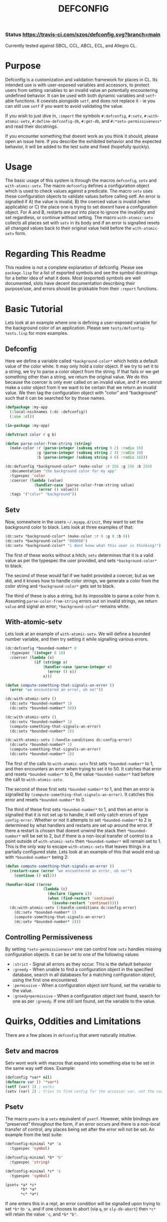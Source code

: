 #+TITLE: DEFCONFIG
*** Status [[https://travis-ci.com/szos/defconfig.svg?branch=main]]
    Currently tested against SBCL, CCL, ABCL, ECL, and Allegro CL. 
* Purpose
  Defconfig is a customization and validation framework for places in CL. Its intended use is with user-exposed variables and accessors, to protect users from setting variables to an invalid value an potentially encountering undefined behavior. It can be used with both dynamic variables and ~setf~-able functions. It coexists alongside ~setf~, and does not replace it - ie you can still use ~setf~ if you want to avoid validating the value. 

  If you wish to just dive in, ~:import~ the symbols ~#:defconfig~, ~#:setv~, ~#:with-atomic-setv~, ~#:define-defconfig-db~, ~#:get-db~, and ~#:*setv-permissiveness*~ and read their docstrings. 
  
  If you encounter something that doesnt work as you think it should, please open an issue here. If you describe the exhibited behavior and the expected behavior, it will be added to the test suite and fixed (hopefully quickly). 

* Usage
  The basic usage of this system is through the macros ~defconfig~, ~setv~ and ~with-atomic-setv~. The macro ~defconfig~ defines a configuration object which is used to check values against a predicate. The macro ~setv~ uses these configuration objects to validate values before calling setf. An error is signalled if A) the value is invalid, B) the coerced value is invalid (when applicable) or C) the place one is trying to set doesnt have a configuration object. For A and B, restarts are put into place to ignore the invalidity and set regardless, or continue without setting. The macro ~with-atomic-setv~ collects all places set with ~setv~ in its body and if an error is signalled resets all changed values back to their original value held before the ~with-atomic-setv~ form. 

* Regarding This Readme
  This readme is not a complete explanation of defconfig. Please see =package.lisp= for a list of exported symbols and see the symbol docstrings for a better idea of what it does. Most (exported) symbols are well documented, slots have decent documentation describing their purpose/use, and errors should be grokkable from their ~:report~ functions.

* Basic Tutorial
  Lets look at an example where one is defining a user-exposed variable for the background color of an application. Please see =tests/defconfig-tests.lisp= for more examples.

** Defconfig
   Here we define a variable called ~*background-color*~ which holds a default value of the color white. It may only hold a color object. If we try to set it to a string, we try to parse a color object from the string. If that fails or we get something other than a string, we return the original value. We do this because the coercer is only ever called on an invalid value, and if we cannot make a color object from it we want to be certain that we return an invalid value. We then tag the configuration object with “color” and “background” such that it can be searched for by those names.
#+BEGIN_SRC lisp
  (defpackage :my-app
    (:local-nicknames (:dc :defconfig))
    (:use :cl))

  (in-package :my-app)

  (defstruct color r g b)

  (defun parse-color-from-string (string)
    (make-color :r (parse-integer (subseq string 0 2) :radix 16)
                :g (parse-integer (subseq string 2 4) :radix 16)
                :b (parse-integer (subseq string 4 6) :radix 16)))

  (dc:defconfig *background-color* (make-color :r 256 :g 256 :b 256)
    :documentation "the background color for my app"
    :typespec 'color
    :coercer (lambda (value)
               (handler-case (parse-color-from-string value)
                 (error () value)))
    :tags '("color" "background"))
#+END_SRC

** Setv
   Now, somewhere in the users =~/.myapp.d/init=, they want to set the background color to black. Lets look at three examples of that: 
#+BEGIN_SRC lisp
  (dc:setv *background-color* (make-color :r 0 :g 0 :b 0))
  (dc:setv *background-color* "000000")
  (dc:setv *background-color* "i dont know what this user is thinking!")
#+END_SRC
   The first of these works without a hitch; ~setv~ determines that it is a valid value as per the typespec the user provided, and sets ~*background-color*~ to black. 

   The second of these would fail if we hadnt provided a coercer, but as we did, and it knows how to handle color strings, we generate a color from the color string and ~*background-color*~ gets set to black. 

   The third of these is also a string, but its impossible to parse a color from it. Assuming ~parse-color-from-string~ errors out on invalid strings, we return ~value~ and signal an error; ~*background-color*~ remains white. 

** With-atomic-setv 
   Lets look at an example of ~with-atomic-setv~. We will define a bounded number variable, and then try setting it while signalling various errors. 
#+BEGIN_SRC lisp
  (dc:defconfig *bounded-number* 0
    :typespec '(integer 0 10)
    :coercer (lambda (x)
               (if (stringp x)
                   (handler-case (parse-integer x)
                     (error () x))
                   x)))

  (defun compute-something-that-signals-an-error ()
    (error "we encountered an error, oh no!"))

  (dc:with-atomic-setv ()
    (dc:setv *bounded-number* 1)
    (dc:setv *bounded-number* 50))

  (dc:with-atomic-setv ()
    (dc:setv *bounded-number* 1)
    (compute-something-that-signals-an-error)
    (dc:setv *bounded-number* 2))

  (dc:with-atomic-setv (:handle-conditions dc:config-error)
    (dc:setv *bounded-number* 1)
    (compute-something-that-signals-an-error)
    (dc:setv *bounded-number* 2))
#+END_SRC
   The first of the calls to ~with-atomic-setv~ first sets ~*bounded-number*~ to 1, and then encounters an error when trying to set it to 50. It catches that error and resets ~*bounded-number*~ to 0, the value ~*bounded-number*~ had before the call to ~with-atomic-setv~. 

   The second of these first sets ~*bounded-number*~ to 1, and then an error is signalled by ~(compute-something-that-signals-an-error)~. It catches this error and resets ~*bounded-number*~ to 0. 

   The third of these first sets ~*bounded-number*~ to 1, and then an error is signalled that it is not set up to handle; it will only catch errors of type ~config-error~. Whether or not it attempts to set ~*bounded-number*~ to 2 is determined by what handlers and restarts are set up around the error. If there a restart is chosen that doesnt unwind the stack then ~*bounded-number*~ will be set to 2, but if there is a non-local transfer of control to a point outside of ~with-atomic-setv~ then ~*bounded-number*~ will remain set to 1. This is the only way to escape ~with-atomic-setv~ that leaves things in a partially configured state. Lets look at an example of this that would end up with ~*bounded-number*~ being 2: 
#+BEGIN_SRC lisp
  (defun compute-something-that-signals-an-error ()
    (restart-case (error "we encountered an error, oh no!")
      (continue () nil)))

  (handler-bind ((error
                   (lambda (c)
                     (declare (ignore c))
                     (when (find-restart 'continue)
                       (invoke-restart 'continue)))))
    (dc:with-atomic-setv (:handle-conditions dc:config-error)
      (dc:setv *bounded-number* 1)
      (compute-something-that-signals-an-error)
      (dc:setv *bounded-number* 2)))
#+END_SRC

** Controlling Permissiveness
   By setting ~*setv-permissiveness*~ one can control how ~setv~ handles missing configuration objects. It can be set to one of the following values: 
   - ~:strict~ - Signal all errors as they occur. This is the default behavior
   - ~:greedy~ - When unable to find a configuration object in the specified database, search in all databases for a matching configuration object, using the first one encountered.
   - ~:permissive~ - When a configuration object isnt found, set the variable to the value.
   - ~:greedy+permissive~ - When a configuration object isnt found, search for one as per ~:greedy~. If one still isnt found, set the variable to the value. 
     
* Quirks, Oddities and Limitations
  There are a few places in ~defconfig~ that arent naturally intuitive.
** Setv and macros
   Setv wont work with macros that expand into something else to be set in the same way setf does. Example:
#+BEGIN_SRC lisp
  (defconfig *var* nil)
  (defmacro var () '*var*)
  (setf (var) 1) ; works
  (setv (var) 2) ; tries to find config for the accessor var, not the variable *var*
#+END_SRC
** Psetv
   The macro ~psetv~ is a ~setv~ equivalent of ~psetf~. However, while bindings are "preserved" throughout the form, if an error occurs and there is a non-local transfer of control, any places being set after the error will not be set. An example from the test suite: 
#+BEGIN_SRC lisp
  (defconfig-minimal *a* 'a
    :typespec 'symbol)

  (defconfig-minimal *b* "b"
    :typespec 'string)

  (defconfig-minimal *c* 'c
    :typespec 'symbol)

  (psetv *a* *c*
         *b* *a*
         *c* *a*)
#+END_SRC
   If one enters this in a repl, an error condition will be signalled upon trying to set ~*b*~ to ~'a~, and if one chooses to abort (via ~q~, or ~sly-db-abort~) then ~*c*~ will retain the value ~'c~, and ~*b*~ ~"b"~. 
** ~With-atomic-setv~
   The star variant of ~with-atomic-setv~ has a quirk in that places get evaluated multiple times if one resets, while both variants evaluate accessors multiple times. Some code to demonstrate:
#+BEGIN_SRC lisp
  (with-atomic-setv ()
    (setv (accessor *myvar*) 0)
    …)

  (with-atomic-setv* ()
    (setv (accessor *myvar*) 0)
    …)
#+END_SRC
   Both of these will evaluate ~(accessor *myvar*)~ multiple times depending on whether it gets reset or not. 
#+BEGIN_SRC lisp
  (with-atomic-setv ()
    (setv (accessor (progn (incf *counter*)
			   *myvar*))
	  0)
    …)

  (with-atomic-setv* ()
    (setv (accessor (progn (incf *counter*)
			   *myvar*))
	  0)
    …)
#+END_SRC
   In the above example, the first of these will evaluate ~(progn (incf *counter*) *myvar*)~ once and only once, while the second will evaluate ~(progn (incf *counter*) *myvar*)~ once if there is no reset, but twice if there is a reset.
   Both version of this macro will evaluate the accessor multiple times. Another way of putting it is to say that ~with-atomic-setv*~ is symmetrical - that is to say, upon resetting every call to ~setv~ will have a matching reset. In contrast, ~with-atomic-setv~ will only reset a place if it hasn't already been reset. 

** Accessor Configs vs Metaclass
   When it comes to enforcing a typespec upon an objects slot, one could do as such with defconfig, but this could also be done by defining a new metaclass that checks the type of a value by defining a method for slot-value-using-class. Defconfig has the advantage of being usable with general "accessor" functions (ie not accessor methods as generated by ~defclass~). If one wants to restrict a specific setf-able function, then using defconfig is the right move. However, if one wants to restrict a slot type, then a metaclass is the best option. 
*** Metaclass Implementation Example
    The below implements a metaclass that will typecheck all slots when being set, regardless of how they are being set. It is dependent upon ~:closer-mop~.
#+BEGIN_SRC lisp
  (defclass typesafe-class (standard-class) ())
  (defmethod closer-mop:validate-superclass ((c typesafe-class) (sc standard-class)) t)
  (defmethod (setf closer-mop:slot-value-using-class) :around
      (value (class typesafe-class) obj slot)
    (if (typep value (closer-mop:slot-definition-type slot))
	(call-next-method)
	(restart-case (error "Value ~A is not of type ~A when setting slot ~A in object ~A"
			     value (closer-mop:slot-definition-type slot) slot obj)
	  (use-value (new-value)
	    :report "Use a new value."
	    :interactive (lambda ()
			   (format *query-io* "Enter new value: ")
			   (multiple-value-list (eval (read))))
	    (call-next-method new-value class obj slot)))))
#+END_SRC
** A Note About Reset-Place
   The macro ~reset-place~ (and by extension the function ~reset-computed-place~) could be a little confusing. It takes a place, and resets it to its default value. However if ~previous-value~ is true, then it resets to the previous value instead. Before setting, it checks if the current value is eql to the value to reset to (this can be controlled with ~already-reset-test~) and if it is it isnt reset as it would have no effect. If it isnt, we both reset the place, AND set the ~previous-value~ slot to the (now no longer) current value. thusly, if the default value is a, previous value is b, and current value is c, and we reset to the default value, we will have a default of a, previous of c, and current of a. If we had instead reset to the previous value, we effectively swap the previous and current values. 
  Furthermore, we cannot reset accessor places.

** Defconfig and CLISP
   Many distributions package an older version of CLISP upon which the defconfig testing dependency ~:fiveam~ wont load. CLISP version 2.49.92 and higher is known to work, and can be obtained from the 2.50 branch on gitlab. At the time of writing the master branch is v2.49.93+. 

* Macros
** ~Define-variable-config~
   *define-variable-config* /place default-value &key validator typespec coercer documentation db tags regen-config => config-info/

   The ~define-variable-config~ macro generates a config info object and registers it in a database. 
   
   - *Side Effects*
     - Causes /config-info/ to be places into /db/
     - Any side effects of calling /validator/ on /default-value/, when /validator/ is provided.
   - Arguments and Values
     - /place/ - a symbol denoting a dynamic variable.
     - /default-value/ - the default value for /place/. Must conform to /validator/ or /typespec/ when provided.
     - /validator/ - a function of one argument returning true or nil. May not be provided alongside /typespec/. 
     - /typespec/ - a type specifier denoting valid types for /place/. May not be provided alongside /validator/
     - /coercer/ - a function of one argument used to attempt to coerce its argument to a valid value. Will only be called on invalid values.
     - /regen-config/ - when true, regenerate the configuration object regarless of its pre-existence
     - /db/ - the database to register /config-info/ in.
     - /tags/ - a set of tags used when searching for a configuration object
** ~Define-accessor-config~ 
   *define-accessor-config* /place &key validator typespec coercer documentation db tags regen-config => config-info/

   The ~define-accessor-config~ macro generates a config info object and registers it in a database. 

   - *Side Effects*
     - Causes /config-info/ to be places into /db/
   - Arguments and Values
     - /place/ - a symbol denoting a dynamic variable.
     - /validator/ - a function of one argument returning true or nil. May not be provided alongside /typespec/. 
     - /typespec/ - a type specifier denoting valid types for /place/. May not be provided alongside /validator/
     - /coercer/ - a function of one argument used to attempt to coerce its argument to a valid value. Will only be called on invalid values.
     - /regen-config/ - when true, regenerate the configuration object regarless of its pre-existence
     - /db/ - the database to register /config-info/ in.
     - /tags/ - a set of tags used when searching for a configuration object
** ~Defconfig~
   *defconfig* /place &rest args => config-info/

   The ~defconfig~ macro wraps around the ~define-*-config~ macros. When /place/ is a symbol, it expands into a call to ~define-variable-config~, as well as a call to either ~defparameter~ or ~defvar~. When /place/ is a symbol one additional key argument is accepted: ~:reinitialize~. When true, a ~defparameter~ form is generated. 

   - *Side Effects*:
     - Causes /config-info/ to be placed into /db/
     - May modify /place/
     - May cause /place/ to be defined as a dynamic variable
     - Any side effects of running /validator/
** ~Setv~
   *setv* {/place/ /value/}* /:db/  => /result/
   The ~setv~ macro expands into multiple calls to ~%%setv~, which validates a value before setting the place to it. It functions the same as ~setf~, but accepts the keyword ~:db~ to specify a database other than the default one provided by ~defconfig~. Returns the final value. 
   - *Side Effects*:
     - Any side effects of evaluating a value. Place/value pairs are evaluated sequentially. If a value is not valid, no further values will be processed.
     - Causes /place/ to be set to /value/ 
** ~Psetv~
   *psetv* {/place/ /value/}* /:db/ => /result/
   The ~psetv~ macro expands into multiple calls to ~%%setv~, the same as ~setv~, but differs in that all values are computed before setting, giving the illusion of setting in parallel (similar to ~psetf~).
   - Side Effects:
     - Any side effects of evaluating a value. Place/value pairs are evaluated sequentially. If a value is not valid, no further values will be processed.
     - Causes /place/ to be set to /value/
** ~With-atomic-setv/*~
   *with-atomic-setv* (/errorp/ /handle-conditions/ /db/) /form*/ => /results/
   There are two versions of this macro:  ~with-atomic-setv~ and ~with-atomic-setv*~. The former tracks places and values purely at runtime, while the latter tracks places at macroexpansion time and values at runtime. 

   The ~with-atomic-setv~ macro resets any places set using ~setv~ to the value it held before the call to ~with-atomic-setv~, when a condition is encountered. One can specify whether to re-signal the condition or not with ~:errorp~. If ~:errorp~ is nil a warning will be issued on encountering a handled condition and the condition will be returned. Re-signalled conditions are wrapped in the condition ~setv-wrapped-error~. One can specify which conditions to handle with ~:handle-conditions~, which accepts an (unquoted) type specifier. One can handle no conditions by passing ~(or)~, though that defeats the purpose of ~with-atomic-setv~. The default database to use for all calls to ~setv~ occuring within /form*/ can be controleld with ~:db~. It defaults to ~defconfig:*default-db*~. 
   
   An example: 
#+BEGIN_SRC lisp
  (with-atomic-setv (:errorp nil)
    (error "hello")
    "return string")

  WARNING: WITH-ATOMIC-SETV encountered the error
  #<SIMPLE-ERROR "hello" {address}>
  and reset.
  => #<SIMPLE-ERROR "hello" {address}>

  (with-atomic-setv (:errorp nil :handle-conditions config-error)
    (error "hello")
    "return string")

  drops into the debugger

  (with-atomic-setv (:errorp nil)
    (warn "hello")
    "return string")

  WARNING: hello
  => "return string"

  (with-atomic-setv (:errorp nil :handle-conditions (or error warning))
    (warn "hello")
    "return string")

  WARNING: hello
  => #<SIMPLE-WARNING "hello" {address}>
#+END_SRC

** ~Define-defconfig-db~
   *define-defconfig-db* /var/ /key/ /&key/ /parameter/ /if-exists/ /doc/

   The ~define-defconfig-db~ macro defines a new dynamic variable containing a defconfig database and stores that database internally such that it can be referenced via /key/. All databases used with defconfig should be created using this macro. The key argument /parameter/ defaults to true, and controls whether the database is defined using ~defvar~ or ~defparameter~. Variable documentation is added via the /doc/ key argument. When a key already denotes a defconfig database, an error will be signalled. This can be handled by setting /if-exists/ to ~:use~ or ~redefine~, to either use the existing database or redefine the database respectively. When /if-exists/ is nil the error will propogate up to the user. 

* Help Wanted
  Currently, Travis is being used for CI. However, these builds sometimes fail for unknown reasons unrelated to the defconfig test suite. It would be nice to be able to detect these failures and re-run the job upon encountering them. 
